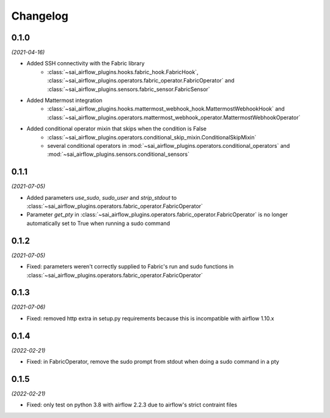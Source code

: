 Changelog
=========

0.1.0
-----

*(2021-04-16)*

- Added SSH connectivity with the Fabric library
    - :class:`~sai_airflow_plugins.hooks.fabric_hook.FabricHook`,
      :class:`~sai_airflow_plugins.operators.fabric_operator.FabricOperator` and
      :class:`~sai_airflow_plugins.sensors.fabric_sensor.FabricSensor`
- Added Mattermost integration
    - :class:`~sai_airflow_plugins.hooks.mattermost_webhook_hook.MattermostWebhookHook` and
      :class:`~sai_airflow_plugins.operators.mattermost_webhook_operator.MattermostWebhookOperator`
- Added conditional operator mixin that skips when the condition is False
    - :class:`~sai_airflow_plugins.operators.conditional_skip_mixin.ConditionalSkipMixin`
    -  several conditional operators in :mod:`~sai_airflow_plugins.operators.conditional_operators` and
       :mod:`~sai_airflow_plugins.sensors.conditional_sensors`

0.1.1
-----

*(2021-07-05)*

- Added parameters `use_sudo`, `sudo_user` and `strip_stdout` to
  :class:`~sai_airflow_plugins.operators.fabric_operator.FabricOperator`
- Parameter `get_pty` in :class:`~sai_airflow_plugins.operators.fabric_operator.FabricOperator` is no longer
  automatically set to True when running a sudo command

0.1.2
-----

*(2021-07-05)*

- Fixed: parameters weren't correctly supplied to Fabric's run and sudo functions in
  :class:`~sai_airflow_plugins.operators.fabric_operator.FabricOperator`

0.1.3
-----

*(2021-07-06)*

- Fixed: removed http extra in setup.py requirements because this is incompatible with airflow 1.10.x

0.1.4
-----

*(2022-02-21)*

- Fixed: in FabricOperator, remove the sudo prompt from stdout when doing a sudo command in a pty

0.1.5
-----

*(2022-02-21)*

- Fixed: only test on python 3.8 with airflow 2.2.3 due to airflow's strict contraint files
